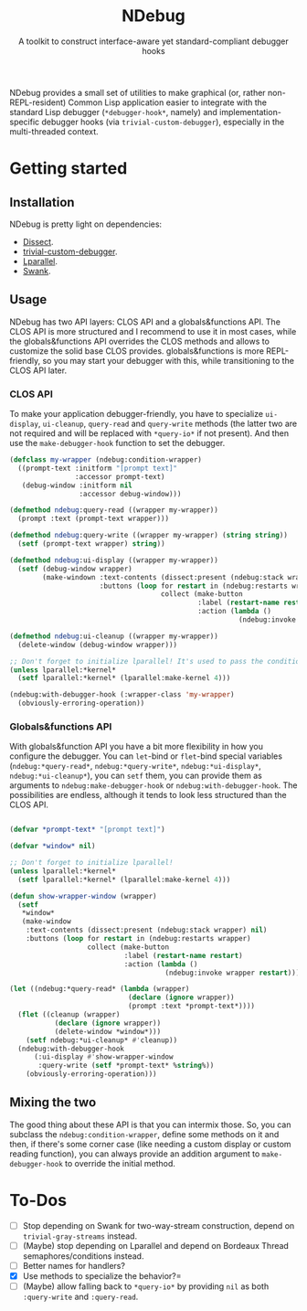 #+TITLE:NDebug
#+SUBTITLE: A toolkit to construct interface-aware yet standard-compliant debugger hooks

NDebug provides a small set of utilities to make graphical (or, rather non-REPL-resident) Common Lisp application easier to integrate with the standard Lisp debugger (~*debugger-hook*~, namely) and implementation-specific debugger hooks (via ~trivial-custom-debugger~), especially in the multi-threaded context.

* Getting started
** Installation

NDebug is pretty light on dependencies:
- [[https://github.com/Shinmera/dissect][Dissect]].
- [[https://github.com/phoe/trivial-custom-debugger][trivial-custom-debugger]].
- [[https://github.com/lmj/lparallel][Lparallel]].
- [[https://github.com/slime/slime][Swank]].

** Usage
NDebug has two API layers: CLOS API and a globals&functions API. The CLOS API is more structured and I recommend to use it in most cases, while the globals&functions API overrides the CLOS methods and allows to customize the solid base CLOS provides. globals&functions is more REPL-friendly, so you may start your debugger with this, while transitioning to the CLOS API later.

*** CLOS API

To make your application debugger-friendly, you have to specialize ~ui-display~, ~ui-cleanup~, ~query-read~ and ~query-write~ methods (the latter two are not required and will be replaced with ~*query-io*~ if not present). And then use the ~make-debugger-hook~ function to set the debugger.

#+begin_src lisp
  (defclass my-wrapper (ndebug:condition-wrapper)
    ((prompt-text :initform "[prompt text]"
                  :accessor prompt-text)
     (debug-window :initform nil
                   :accessor debug-window)))

  (defmethod ndebug:query-read ((wrapper my-wrapper))
    (prompt :text (prompt-text wrapper)))

  (defmethod ndebug:query-write ((wrapper my-wrapper) (string string))
    (setf (prompt-text wrapper) string))

  (defmethod ndebug:ui-display ((wrapper my-wrapper))
    (setf (debug-window wrapper)
          (make-windown :text-contents (dissect:present (ndebug:stack wrapper) nil)
                        :buttons (loop for restart in (ndebug:restarts wrapper)
                                       collect (make-button
                                                :label (restart-name restart)
                                                :action (lambda ()
                                                          (ndebug:invoke wrapper restart)))))))

  (defmethod ndebug:ui-cleanup ((wrapper my-wrapper))
    (delete-window (debug-window wrapper)))

  ;; Don't forget to initialize lparallel! It's used to pass the condition between threads.
  (unless lparallel:*kernel*
    (setf lparallel:*kernel* (lparallel:make-kernel 4)))

  (ndebug:with-debugger-hook (:wrapper-class 'my-wrapper)
    (obviously-erroring-operation))
#+end_src

*** Globals&functions API

With globals&function API you have a bit more flexibility in how you configure the debugger. You can ~let~-bind or ~flet~-bind special variables (~ndebug:*query-read*~, ~ndebug:*query-write*~, ~ndebug:*ui-display*~, ~ndebug:*ui-cleanup*~), you can ~setf~ them, you can provide them as arguments to ~ndebug:make-debugger-hook~ or ~ndebug:with-debugger-hook~. The possibilities are endless, although it tends to look less structured than the CLOS API.

#+begin_src lisp

  (defvar *prompt-text* "[prompt text]")

  (defvar *window* nil)

  ;; Don't forget to initialize lparallel!
  (unless lparallel:*kernel*
    (setf lparallel:*kernel* (lparallel:make-kernel 4)))

  (defun show-wrapper-window (wrapper)
    (setf
     ,*window*
     (make-window
      :text-contents (dissect:present (ndebug:stack wrapper) nil)
      :buttons (loop for restart in (ndebug:restarts wrapper)
                     collect (make-button
                              :label (restart-name restart)
                              :action (lambda ()
                                        (ndebug:invoke wrapper restart)))))))

  (let ((ndebug:*query-read* (lambda (wrapper)
                               (declare (ignore wrapper))
                               (prompt :text *prompt-text*))))
    (flet ((cleanup (wrapper)
             (declare (ignore wrapper))
             (delete-window *window*)))
      (setf ndebug:*ui-cleanup* #'cleanup))
    (ndebug:with-debugger-hook
        (:ui-display #'show-wrapper-window
         :query-write (setf *prompt-text* %string%))
      (obviously-erroring-operation)))
#+end_src
** Mixing the two

The good thing about these API is that you can intermix those. So, you can subclass the ~ndebug:condition-wrapper~, define some methods on it and then, if there's some corner case (like needing a custom display or custom reading function), you can always provide an addition argument to ~make-debugger-hook~ to override the initial method.
* To-Dos
- [ ] Stop depending on Swank for two-way-stream construction, depend on ~trivial-gray-streams~ instead.
- [ ] (Maybe) stop depending on Lparallel and depend on Bordeaux Thread semaphores/conditions instead.
- [ ] Better names for handlers?
- [X] Use methods to specialize the behavior?=
- [ ] (Maybe) allow falling back to ~*query-io*~ by providing ~nil~ as both ~:query-write~ and ~:query-read~.

